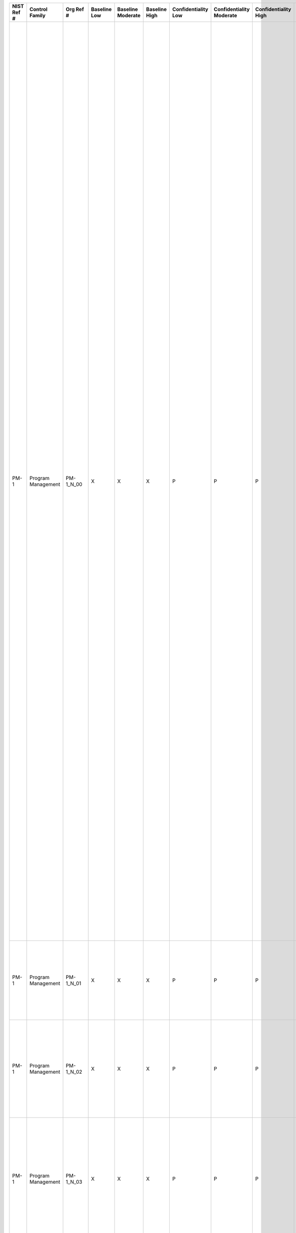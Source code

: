 +------------------+----------------------+-----------------+--------------------+-------------------------+---------------------+---------------------------+--------------------------------+----------------------------+---------------------+--------------------------+----------------------+------------------------+-----------------------------+-------------------------+--------------------------------------------+----------------------------------------------------+-----------------------------------------------------------------------------------------------------------------------------------------------------------------------------------------------------------------------------------------------------------------------+---------------------------------------------------------------------------------------------------------------------------------------------------------------------------------------------------------------------------------------------------------------------------------------------------------------------------------------------------------------------------------------------------------------------------------------------------------------------------------------------------------------------------------------------------------------------------------------------------------------------------------------------------------------------------------------------------------------------------------------------------------------------------------------------------------------------------------------------------------------------------------------------------------------------------------------------------------------------------------------------------------------------------------------------------------------------------------------------------------------------------------------------------------------------------------------------------------------------------------------------------------------------------------------------------------------------------------------------------------------------------------------------------------------------------------------------------------------------------------------------------------------------------------------------------+
| **NIST Ref #**   | **Control Family**   | **Org Ref #**   | **Baseline Low**   | **Baseline Moderate**   | **Baseline High**   | **Confidentiality Low**   | **Confidentiality Moderate**   | **Confidentiality High**   | **Integrity Low**   | **Integrity Moderate**   | **Integrity High**   | **Availability Low**   | **Availability Moderate**   | **Availability High**   | **References**                             | **Red Hat Response**                               | **Requirements**                                                                                                                                                                                                                                                      | **Supplemental Guidance**                                                                                                                                                                                                                                                                                                                                                                                                                                                                                                                                                                                                                                                                                                                                                                                                                                                                                                                                                                                                                                                                                                                                                                                                                                                                                                                                                                                                                                                                                                                         |
+------------------+----------------------+-----------------+--------------------+-------------------------+---------------------+---------------------------+--------------------------------+----------------------------+---------------------+--------------------------+----------------------+------------------------+-----------------------------+-------------------------+--------------------------------------------+----------------------------------------------------+-----------------------------------------------------------------------------------------------------------------------------------------------------------------------------------------------------------------------------------------------------------------------+---------------------------------------------------------------------------------------------------------------------------------------------------------------------------------------------------------------------------------------------------------------------------------------------------------------------------------------------------------------------------------------------------------------------------------------------------------------------------------------------------------------------------------------------------------------------------------------------------------------------------------------------------------------------------------------------------------------------------------------------------------------------------------------------------------------------------------------------------------------------------------------------------------------------------------------------------------------------------------------------------------------------------------------------------------------------------------------------------------------------------------------------------------------------------------------------------------------------------------------------------------------------------------------------------------------------------------------------------------------------------------------------------------------------------------------------------------------------------------------------------------------------------------------------------+
| PM-1             | Program Management   | PM-1\_N\_00     | X                  | X                       | X                   | P                         | P                              | P                          | P                   | P                        | P                    | P                      | P                           | P                       |                                            | Dependent on implementing organization / agency.   | INFORMATION SECURITY PROGRAM PLAN                                                                                                                                                                                                                                     | Information security program plans can be represented in single documents or compilations of documents at the discretion of organizations. The plans document the program management controls and organization-defined common controls. Information security program plans provide sufficient information about the program management controls/common controls (including specification of parameters for any assignment and selection statements either explicitly or by reference) to enable implementations that are unambiguously compliant with the intent of the plans and a determination of the risk to be incurred if the plans are implemented as intended.                                                                                                                                                                                                                                                                                                                                                                                                                                                                                                                                                                                                                                                                                                                                                                                                                                                                            |
|                  |                      |                 |                    |                         |                     |                           |                                |                            |                     |                          |                      |                        |                             |                         |                                            |                                                    | Control: The organization:                                                                                                                                                                                                                                            | The security plans for individual information systems and the organization-wide information security program plan together, provide complete coverage for all security controls employed within the organization. Common controls are documented in an appendix to the organization’s information security program plan unless the controls are included in a separate security plan for an information system (e.g., security controls employed as part of an intrusion detection system providing organization-wide boundary protection inherited by one or more organizational information systems). The organization-wide information security program plan will indicate which separate security plans contain descriptions of common controls.                                                                                                                                                                                                                                                                                                                                                                                                                                                                                                                                                                                                                                                                                                                                                                                              |
|                  |                      |                 |                    |                         |                     |                           |                                |                            |                     |                          |                      |                        |                             |                         |                                            |                                                    | a. Develops and disseminates an organization-wide information security program plan that:                                                                                                                                                                             | Organizations have the flexibility to describe common controls in a single document or in multiple documents. In the case of multiple documents, the documents describing common controls are included as attachments to the information security program plan. If the information security program plan contains multiple documents, the organization specifies in each document the organizational official or officials responsible for the development, implementation, assessment, authorization, and monitoring of the respective common controls. For example, the organization may require that the Facilities Management Office develop, implement, assess, authorize, and continuously monitor common physical and environmental protection controls from the PE family when such controls are not associated with a particular information system but instead, support multiple information systems. Related control: PM-8.                                                                                                                                                                                                                                                                                                                                                                                                                                                                                                                                                                                                            |
|                  |                      |                 |                    |                         |                     |                           |                                |                            |                     |                          |                      |                        |                             |                         |                                            |                                                    | 1. Provides an overview of the requirements for the security program and a description of the security program management controls and common controls in place or planned for meeting those requirements;                                                            |                                                                                                                                                                                                                                                                                                                                                                                                                                                                                                                                                                                                                                                                                                                                                                                                                                                                                                                                                                                                                                                                                                                                                                                                                                                                                                                                                                                                                                                                                                                                                   |
+------------------+----------------------+-----------------+--------------------+-------------------------+---------------------+---------------------------+--------------------------------+----------------------------+---------------------+--------------------------+----------------------+------------------------+-----------------------------+-------------------------+--------------------------------------------+----------------------------------------------------+-----------------------------------------------------------------------------------------------------------------------------------------------------------------------------------------------------------------------------------------------------------------------+---------------------------------------------------------------------------------------------------------------------------------------------------------------------------------------------------------------------------------------------------------------------------------------------------------------------------------------------------------------------------------------------------------------------------------------------------------------------------------------------------------------------------------------------------------------------------------------------------------------------------------------------------------------------------------------------------------------------------------------------------------------------------------------------------------------------------------------------------------------------------------------------------------------------------------------------------------------------------------------------------------------------------------------------------------------------------------------------------------------------------------------------------------------------------------------------------------------------------------------------------------------------------------------------------------------------------------------------------------------------------------------------------------------------------------------------------------------------------------------------------------------------------------------------------+
| PM-1             | Program Management   | PM-1\_N\_01     | X                  | X                       | X                   | P                         | P                              | P                          | P                   | P                        | P                    | P                      | P                           | P                       |                                            | Dependent on implementing organization / agency.   | 2. Includes the identification and assignment of roles, responsibilities, management commitment, coordination among organizational entities, and compliance;                                                                                                          |                                                                                                                                                                                                                                                                                                                                                                                                                                                                                                                                                                                                                                                                                                                                                                                                                                                                                                                                                                                                                                                                                                                                                                                                                                                                                                                                                                                                                                                                                                                                                   |
+------------------+----------------------+-----------------+--------------------+-------------------------+---------------------+---------------------------+--------------------------------+----------------------------+---------------------+--------------------------+----------------------+------------------------+-----------------------------+-------------------------+--------------------------------------------+----------------------------------------------------+-----------------------------------------------------------------------------------------------------------------------------------------------------------------------------------------------------------------------------------------------------------------------+---------------------------------------------------------------------------------------------------------------------------------------------------------------------------------------------------------------------------------------------------------------------------------------------------------------------------------------------------------------------------------------------------------------------------------------------------------------------------------------------------------------------------------------------------------------------------------------------------------------------------------------------------------------------------------------------------------------------------------------------------------------------------------------------------------------------------------------------------------------------------------------------------------------------------------------------------------------------------------------------------------------------------------------------------------------------------------------------------------------------------------------------------------------------------------------------------------------------------------------------------------------------------------------------------------------------------------------------------------------------------------------------------------------------------------------------------------------------------------------------------------------------------------------------------+
| PM-1             | Program Management   | PM-1\_N\_02     | X                  | X                       | X                   | P                         | P                              | P                          | P                   | P                        | P                    | P                      | P                           | P                       |                                            | Dependent on implementing organization / agency.   | 3. Reflects coordination among organizational entities responsible for the different aspects of information security (i.e., technical, physical, personnel, cyber-physical); and                                                                                      |                                                                                                                                                                                                                                                                                                                                                                                                                                                                                                                                                                                                                                                                                                                                                                                                                                                                                                                                                                                                                                                                                                                                                                                                                                                                                                                                                                                                                                                                                                                                                   |
+------------------+----------------------+-----------------+--------------------+-------------------------+---------------------+---------------------------+--------------------------------+----------------------------+---------------------+--------------------------+----------------------+------------------------+-----------------------------+-------------------------+--------------------------------------------+----------------------------------------------------+-----------------------------------------------------------------------------------------------------------------------------------------------------------------------------------------------------------------------------------------------------------------------+---------------------------------------------------------------------------------------------------------------------------------------------------------------------------------------------------------------------------------------------------------------------------------------------------------------------------------------------------------------------------------------------------------------------------------------------------------------------------------------------------------------------------------------------------------------------------------------------------------------------------------------------------------------------------------------------------------------------------------------------------------------------------------------------------------------------------------------------------------------------------------------------------------------------------------------------------------------------------------------------------------------------------------------------------------------------------------------------------------------------------------------------------------------------------------------------------------------------------------------------------------------------------------------------------------------------------------------------------------------------------------------------------------------------------------------------------------------------------------------------------------------------------------------------------+
| PM-1             | Program Management   | PM-1\_N\_03     | X                  | X                       | X                   | P                         | P                              | P                          | P                   | P                        | P                    | P                      | P                           | P                       |                                            | Dependent on implementing organization / agency.   | 4. Is approved by a senior official with responsibility and accountability for the risk being incurred to organizational operations (including mission, functions, image, and reputation), organizational assets, individuals, other organizations, and the Nation;   |                                                                                                                                                                                                                                                                                                                                                                                                                                                                                                                                                                                                                                                                                                                                                                                                                                                                                                                                                                                                                                                                                                                                                                                                                                                                                                                                                                                                                                                                                                                                                   |
+------------------+----------------------+-----------------+--------------------+-------------------------+---------------------+---------------------------+--------------------------------+----------------------------+---------------------+--------------------------+----------------------+------------------------+-----------------------------+-------------------------+--------------------------------------------+----------------------------------------------------+-----------------------------------------------------------------------------------------------------------------------------------------------------------------------------------------------------------------------------------------------------------------------+---------------------------------------------------------------------------------------------------------------------------------------------------------------------------------------------------------------------------------------------------------------------------------------------------------------------------------------------------------------------------------------------------------------------------------------------------------------------------------------------------------------------------------------------------------------------------------------------------------------------------------------------------------------------------------------------------------------------------------------------------------------------------------------------------------------------------------------------------------------------------------------------------------------------------------------------------------------------------------------------------------------------------------------------------------------------------------------------------------------------------------------------------------------------------------------------------------------------------------------------------------------------------------------------------------------------------------------------------------------------------------------------------------------------------------------------------------------------------------------------------------------------------------------------------+
| PM-1             | Program Management   | PM-1\_N\_04     | X                  | X                       | X                   | P                         | P                              | P                          | P                   | P                        | P                    | P                      | P                           | P                       |                                            | Dependent on implementing organization / agency.   | b. Reviews the organization-wide information security program plan [Assignment: organization-defined frequency];                                                                                                                                                      |                                                                                                                                                                                                                                                                                                                                                                                                                                                                                                                                                                                                                                                                                                                                                                                                                                                                                                                                                                                                                                                                                                                                                                                                                                                                                                                                                                                                                                                                                                                                                   |
+------------------+----------------------+-----------------+--------------------+-------------------------+---------------------+---------------------------+--------------------------------+----------------------------+---------------------+--------------------------+----------------------+------------------------+-----------------------------+-------------------------+--------------------------------------------+----------------------------------------------------+-----------------------------------------------------------------------------------------------------------------------------------------------------------------------------------------------------------------------------------------------------------------------+---------------------------------------------------------------------------------------------------------------------------------------------------------------------------------------------------------------------------------------------------------------------------------------------------------------------------------------------------------------------------------------------------------------------------------------------------------------------------------------------------------------------------------------------------------------------------------------------------------------------------------------------------------------------------------------------------------------------------------------------------------------------------------------------------------------------------------------------------------------------------------------------------------------------------------------------------------------------------------------------------------------------------------------------------------------------------------------------------------------------------------------------------------------------------------------------------------------------------------------------------------------------------------------------------------------------------------------------------------------------------------------------------------------------------------------------------------------------------------------------------------------------------------------------------+
| PM-1             | Program Management   | PM-1\_N\_05     | X                  | X                       | X                   | P                         | P                              | P                          | P                   | P                        | P                    | P                      | P                           | P                       |                                            | Dependent on implementing organization / agency.   | c. Updates the plan to address organizational changes and problems identified during plan implementation or security control assessments; and                                                                                                                         |                                                                                                                                                                                                                                                                                                                                                                                                                                                                                                                                                                                                                                                                                                                                                                                                                                                                                                                                                                                                                                                                                                                                                                                                                                                                                                                                                                                                                                                                                                                                                   |
+------------------+----------------------+-----------------+--------------------+-------------------------+---------------------+---------------------------+--------------------------------+----------------------------+---------------------+--------------------------+----------------------+------------------------+-----------------------------+-------------------------+--------------------------------------------+----------------------------------------------------+-----------------------------------------------------------------------------------------------------------------------------------------------------------------------------------------------------------------------------------------------------------------------+---------------------------------------------------------------------------------------------------------------------------------------------------------------------------------------------------------------------------------------------------------------------------------------------------------------------------------------------------------------------------------------------------------------------------------------------------------------------------------------------------------------------------------------------------------------------------------------------------------------------------------------------------------------------------------------------------------------------------------------------------------------------------------------------------------------------------------------------------------------------------------------------------------------------------------------------------------------------------------------------------------------------------------------------------------------------------------------------------------------------------------------------------------------------------------------------------------------------------------------------------------------------------------------------------------------------------------------------------------------------------------------------------------------------------------------------------------------------------------------------------------------------------------------------------+
| PM-1             | Program Management   | PM-1\_N\_06     | X                  | X                       | X                   | P                         | P                              | P                          | P                   | P                        | P                    | P                      | P                           | P                       |                                            | Dependent on implementing organization / agency.   | d. Protects the information security program plan from unauthorized disclosure and modification.                                                                                                                                                                      |                                                                                                                                                                                                                                                                                                                                                                                                                                                                                                                                                                                                                                                                                                                                                                                                                                                                                                                                                                                                                                                                                                                                                                                                                                                                                                                                                                                                                                                                                                                                                   |
+------------------+----------------------+-----------------+--------------------+-------------------------+---------------------+---------------------------+--------------------------------+----------------------------+---------------------+--------------------------+----------------------+------------------------+-----------------------------+-------------------------+--------------------------------------------+----------------------------------------------------+-----------------------------------------------------------------------------------------------------------------------------------------------------------------------------------------------------------------------------------------------------------------------+---------------------------------------------------------------------------------------------------------------------------------------------------------------------------------------------------------------------------------------------------------------------------------------------------------------------------------------------------------------------------------------------------------------------------------------------------------------------------------------------------------------------------------------------------------------------------------------------------------------------------------------------------------------------------------------------------------------------------------------------------------------------------------------------------------------------------------------------------------------------------------------------------------------------------------------------------------------------------------------------------------------------------------------------------------------------------------------------------------------------------------------------------------------------------------------------------------------------------------------------------------------------------------------------------------------------------------------------------------------------------------------------------------------------------------------------------------------------------------------------------------------------------------------------------+
| PM-2             | Program Management   | PM-2\_N\_00     | X                  | X                       | X                   | P                         | P                              | P                          | P                   | P                        | P                    | P                      | P                           | P                       |                                            | Dependent on implementing organization / agency.   | SENIOR INFORMATION SECURITY OFFICER                                                                                                                                                                                                                                   | The security officer described in this control is an organizational official. For a federal agency (as defined in applicable federal laws, Executive Orders, directives, policies, or regulations) this official is the Senior Agency Information Security Officer. Organizations may also refer to this official as the Senior Information Security Officer or Chief Information Security Officer.                                                                                                                                                                                                                                                                                                                                                                                                                                                                                                                                                                                                                                                                                                                                                                                                                                                                                                                                                                                                                                                                                                                                               |
|                  |                      |                 |                    |                         |                     |                           |                                |                            |                     |                          |                      |                        |                             |                         |                                            |                                                    | Control: The organization appoints a senior information security officer with the mission and resources to coordinate, develop, implement, and maintain an organization-wide information security program.                                                            |                                                                                                                                                                                                                                                                                                                                                                                                                                                                                                                                                                                                                                                                                                                                                                                                                                                                                                                                                                                                                                                                                                                                                                                                                                                                                                                                                                                                                                                                                                                                                   |
+------------------+----------------------+-----------------+--------------------+-------------------------+---------------------+---------------------------+--------------------------------+----------------------------+---------------------+--------------------------+----------------------+------------------------+-----------------------------+-------------------------+--------------------------------------------+----------------------------------------------------+-----------------------------------------------------------------------------------------------------------------------------------------------------------------------------------------------------------------------------------------------------------------------+---------------------------------------------------------------------------------------------------------------------------------------------------------------------------------------------------------------------------------------------------------------------------------------------------------------------------------------------------------------------------------------------------------------------------------------------------------------------------------------------------------------------------------------------------------------------------------------------------------------------------------------------------------------------------------------------------------------------------------------------------------------------------------------------------------------------------------------------------------------------------------------------------------------------------------------------------------------------------------------------------------------------------------------------------------------------------------------------------------------------------------------------------------------------------------------------------------------------------------------------------------------------------------------------------------------------------------------------------------------------------------------------------------------------------------------------------------------------------------------------------------------------------------------------------+
| PM-3             | Program Management   | PM-3\_N\_00     | X                  | X                       | X                   | P                         | P                              | P                          | P                   | P                        | P                    | P                      | P                           | P                       | SP 800-65;                                 | Dependent on implementing organization / agency.   | INFORMATION SECURITY RESOURCES                                                                                                                                                                                                                                        | Organizations consider establishing champions for information security efforts and as part of including the necessary resources, assign specialized expertise and resources as needed. Organizations may designate and empower an Investment Review Board (or similar group) to manage and provide oversight for the information security-related aspects of the capital planning and investment control process. Related controls: PM-4, SA-2.                                                                                                                                                                                                                                                                                                                                                                                                                                                                                                                                                                                                                                                                                                                                                                                                                                                                                                                                                                                                                                                                                                   |
|                  |                      |                 |                    |                         |                     |                           |                                |                            |                     |                          |                      |                        |                             |                         |                                            |                                                    | Control: The organization:                                                                                                                                                                                                                                            |                                                                                                                                                                                                                                                                                                                                                                                                                                                                                                                                                                                                                                                                                                                                                                                                                                                                                                                                                                                                                                                                                                                                                                                                                                                                                                                                                                                                                                                                                                                                                   |
|                  |                      |                 |                    |                         |                     |                           |                                |                            |                     |                          |                      |                        |                             |                         |                                            |                                                    | a. Ensures that all capital planning and investment requests include the resources needed to implement the information security program and documents all exceptions to this requirement;                                                                             |                                                                                                                                                                                                                                                                                                                                                                                                                                                                                                                                                                                                                                                                                                                                                                                                                                                                                                                                                                                                                                                                                                                                                                                                                                                                                                                                                                                                                                                                                                                                                   |
+------------------+----------------------+-----------------+--------------------+-------------------------+---------------------+---------------------------+--------------------------------+----------------------------+---------------------+--------------------------+----------------------+------------------------+-----------------------------+-------------------------+--------------------------------------------+----------------------------------------------------+-----------------------------------------------------------------------------------------------------------------------------------------------------------------------------------------------------------------------------------------------------------------------+---------------------------------------------------------------------------------------------------------------------------------------------------------------------------------------------------------------------------------------------------------------------------------------------------------------------------------------------------------------------------------------------------------------------------------------------------------------------------------------------------------------------------------------------------------------------------------------------------------------------------------------------------------------------------------------------------------------------------------------------------------------------------------------------------------------------------------------------------------------------------------------------------------------------------------------------------------------------------------------------------------------------------------------------------------------------------------------------------------------------------------------------------------------------------------------------------------------------------------------------------------------------------------------------------------------------------------------------------------------------------------------------------------------------------------------------------------------------------------------------------------------------------------------------------+
| PM-3             | Program Management   | PM-3\_N\_01     | X                  | X                       | X                   | P                         | P                              | P                          | P                   | P                        | P                    | P                      | P                           | P                       |                                            | Dependent on implementing organization / agency.   | b. Employs a business case/Exhibit 300/Exhibit 53 to record the resources required; and                                                                                                                                                                               |                                                                                                                                                                                                                                                                                                                                                                                                                                                                                                                                                                                                                                                                                                                                                                                                                                                                                                                                                                                                                                                                                                                                                                                                                                                                                                                                                                                                                                                                                                                                                   |
+------------------+----------------------+-----------------+--------------------+-------------------------+---------------------+---------------------------+--------------------------------+----------------------------+---------------------+--------------------------+----------------------+------------------------+-----------------------------+-------------------------+--------------------------------------------+----------------------------------------------------+-----------------------------------------------------------------------------------------------------------------------------------------------------------------------------------------------------------------------------------------------------------------------+---------------------------------------------------------------------------------------------------------------------------------------------------------------------------------------------------------------------------------------------------------------------------------------------------------------------------------------------------------------------------------------------------------------------------------------------------------------------------------------------------------------------------------------------------------------------------------------------------------------------------------------------------------------------------------------------------------------------------------------------------------------------------------------------------------------------------------------------------------------------------------------------------------------------------------------------------------------------------------------------------------------------------------------------------------------------------------------------------------------------------------------------------------------------------------------------------------------------------------------------------------------------------------------------------------------------------------------------------------------------------------------------------------------------------------------------------------------------------------------------------------------------------------------------------+
| PM-3             | Program Management   | PM-3\_N\_02     | X                  | X                       | X                   | P                         | P                              | P                          | P                   | P                        | P                    | P                      | P                           | P                       |                                            | Dependent on implementing organization / agency.   | c. Ensures that information security resources are available for expenditure as planned.                                                                                                                                                                              |                                                                                                                                                                                                                                                                                                                                                                                                                                                                                                                                                                                                                                                                                                                                                                                                                                                                                                                                                                                                                                                                                                                                                                                                                                                                                                                                                                                                                                                                                                                                                   |
+------------------+----------------------+-----------------+--------------------+-------------------------+---------------------+---------------------------+--------------------------------+----------------------------+---------------------+--------------------------+----------------------+------------------------+-----------------------------+-------------------------+--------------------------------------------+----------------------------------------------------+-----------------------------------------------------------------------------------------------------------------------------------------------------------------------------------------------------------------------------------------------------------------------+---------------------------------------------------------------------------------------------------------------------------------------------------------------------------------------------------------------------------------------------------------------------------------------------------------------------------------------------------------------------------------------------------------------------------------------------------------------------------------------------------------------------------------------------------------------------------------------------------------------------------------------------------------------------------------------------------------------------------------------------------------------------------------------------------------------------------------------------------------------------------------------------------------------------------------------------------------------------------------------------------------------------------------------------------------------------------------------------------------------------------------------------------------------------------------------------------------------------------------------------------------------------------------------------------------------------------------------------------------------------------------------------------------------------------------------------------------------------------------------------------------------------------------------------------+
| PM-4             | Program Management   | PM-4\_N\_00     | X                  | X                       | X                   | P                         | P                              | P                          | P                   | P                        | P                    | P                      | P                           | P                       | OMB M-02-01;                               | Dependent on implementing organization / agency.   | PLAN OF ACTION AND MILESTONES PROCESS                                                                                                                                                                                                                                 | The plan of action and milestones is a key document in the information security program and is subject to federal reporting requirements established by OMB. With the increasing emphasis on organization-wide risk management across all three tiers in the risk management hierarchy (i.e., organization, mission/business process, and information system), organizations view plans of action and milestones from an organizational perspective, prioritizing risk response actions and ensuring consistency with the goals and objectives of the organization. Plan of action and milestones updates are based on findings from security control assessments and continuous monitoring activities. OMB FISMA reporting guidance contains instructions regarding organizational plans of action and milestones. Related control: CA-5.                                                                                                                                                                                                                                                                                                                                                                                                                                                                                                                                                                                                                                                                                                        |
|                  |                      |                 |                    |                         |                     |                           |                                |                            |                     |                          |                      |                        |                             |                         | SP 800-37;                                 |                                                    | Control: The organization:                                                                                                                                                                                                                                            |                                                                                                                                                                                                                                                                                                                                                                                                                                                                                                                                                                                                                                                                                                                                                                                                                                                                                                                                                                                                                                                                                                                                                                                                                                                                                                                                                                                                                                                                                                                                                   |
|                  |                      |                 |                    |                         |                     |                           |                                |                            |                     |                          |                      |                        |                             |                         |                                            |                                                    | a. Implements a process for ensuring that plans of action and milestones for the security program and associated organizational information systems:                                                                                                                  |                                                                                                                                                                                                                                                                                                                                                                                                                                                                                                                                                                                                                                                                                                                                                                                                                                                                                                                                                                                                                                                                                                                                                                                                                                                                                                                                                                                                                                                                                                                                                   |
|                  |                      |                 |                    |                         |                     |                           |                                |                            |                     |                          |                      |                        |                             |                         |                                            |                                                    | 1. Are developed and maintained;                                                                                                                                                                                                                                      |                                                                                                                                                                                                                                                                                                                                                                                                                                                                                                                                                                                                                                                                                                                                                                                                                                                                                                                                                                                                                                                                                                                                                                                                                                                                                                                                                                                                                                                                                                                                                   |
+------------------+----------------------+-----------------+--------------------+-------------------------+---------------------+---------------------------+--------------------------------+----------------------------+---------------------+--------------------------+----------------------+------------------------+-----------------------------+-------------------------+--------------------------------------------+----------------------------------------------------+-----------------------------------------------------------------------------------------------------------------------------------------------------------------------------------------------------------------------------------------------------------------------+---------------------------------------------------------------------------------------------------------------------------------------------------------------------------------------------------------------------------------------------------------------------------------------------------------------------------------------------------------------------------------------------------------------------------------------------------------------------------------------------------------------------------------------------------------------------------------------------------------------------------------------------------------------------------------------------------------------------------------------------------------------------------------------------------------------------------------------------------------------------------------------------------------------------------------------------------------------------------------------------------------------------------------------------------------------------------------------------------------------------------------------------------------------------------------------------------------------------------------------------------------------------------------------------------------------------------------------------------------------------------------------------------------------------------------------------------------------------------------------------------------------------------------------------------+
| PM-4             | Program Management   | PM-4\_N\_01     | X                  | X                       | X                   | P                         | P                              | P                          | P                   | P                        | P                    | P                      | P                           | P                       |                                            | Dependent on implementing organization / agency.   | 2. Document the remedial information security actions to adequately respond to risk to organizational operations and assets, individuals, other organizations, and the Nation; and                                                                                    |                                                                                                                                                                                                                                                                                                                                                                                                                                                                                                                                                                                                                                                                                                                                                                                                                                                                                                                                                                                                                                                                                                                                                                                                                                                                                                                                                                                                                                                                                                                                                   |
+------------------+----------------------+-----------------+--------------------+-------------------------+---------------------+---------------------------+--------------------------------+----------------------------+---------------------+--------------------------+----------------------+------------------------+-----------------------------+-------------------------+--------------------------------------------+----------------------------------------------------+-----------------------------------------------------------------------------------------------------------------------------------------------------------------------------------------------------------------------------------------------------------------------+---------------------------------------------------------------------------------------------------------------------------------------------------------------------------------------------------------------------------------------------------------------------------------------------------------------------------------------------------------------------------------------------------------------------------------------------------------------------------------------------------------------------------------------------------------------------------------------------------------------------------------------------------------------------------------------------------------------------------------------------------------------------------------------------------------------------------------------------------------------------------------------------------------------------------------------------------------------------------------------------------------------------------------------------------------------------------------------------------------------------------------------------------------------------------------------------------------------------------------------------------------------------------------------------------------------------------------------------------------------------------------------------------------------------------------------------------------------------------------------------------------------------------------------------------+
| PM-4             | Program Management   | PM-4\_N\_02     | X                  | X                       | X                   | P                         | P                              | P                          | P                   | P                        | P                    | P                      | P                           | P                       |                                            | Dependent on implementing organization / agency.   | 3. Are reported in accordance with OMB FISMA reporting requirements.                                                                                                                                                                                                  |                                                                                                                                                                                                                                                                                                                                                                                                                                                                                                                                                                                                                                                                                                                                                                                                                                                                                                                                                                                                                                                                                                                                                                                                                                                                                                                                                                                                                                                                                                                                                   |
+------------------+----------------------+-----------------+--------------------+-------------------------+---------------------+---------------------------+--------------------------------+----------------------------+---------------------+--------------------------+----------------------+------------------------+-----------------------------+-------------------------+--------------------------------------------+----------------------------------------------------+-----------------------------------------------------------------------------------------------------------------------------------------------------------------------------------------------------------------------------------------------------------------------+---------------------------------------------------------------------------------------------------------------------------------------------------------------------------------------------------------------------------------------------------------------------------------------------------------------------------------------------------------------------------------------------------------------------------------------------------------------------------------------------------------------------------------------------------------------------------------------------------------------------------------------------------------------------------------------------------------------------------------------------------------------------------------------------------------------------------------------------------------------------------------------------------------------------------------------------------------------------------------------------------------------------------------------------------------------------------------------------------------------------------------------------------------------------------------------------------------------------------------------------------------------------------------------------------------------------------------------------------------------------------------------------------------------------------------------------------------------------------------------------------------------------------------------------------+
| PM-4             | Program Management   | PM-4\_N\_03     | X                  | X                       | X                   | P                         | P                              | P                          | P                   | P                        | P                    | P                      | P                           | P                       |                                            | Dependent on implementing organization / agency.   | b. Reviews plans of action and milestones for consistency with the organizational risk management strategy and organization-wide priorities for risk response actions.                                                                                                |                                                                                                                                                                                                                                                                                                                                                                                                                                                                                                                                                                                                                                                                                                                                                                                                                                                                                                                                                                                                                                                                                                                                                                                                                                                                                                                                                                                                                                                                                                                                                   |
+------------------+----------------------+-----------------+--------------------+-------------------------+---------------------+---------------------------+--------------------------------+----------------------------+---------------------+--------------------------+----------------------+------------------------+-----------------------------+-------------------------+--------------------------------------------+----------------------------------------------------+-----------------------------------------------------------------------------------------------------------------------------------------------------------------------------------------------------------------------------------------------------------------------+---------------------------------------------------------------------------------------------------------------------------------------------------------------------------------------------------------------------------------------------------------------------------------------------------------------------------------------------------------------------------------------------------------------------------------------------------------------------------------------------------------------------------------------------------------------------------------------------------------------------------------------------------------------------------------------------------------------------------------------------------------------------------------------------------------------------------------------------------------------------------------------------------------------------------------------------------------------------------------------------------------------------------------------------------------------------------------------------------------------------------------------------------------------------------------------------------------------------------------------------------------------------------------------------------------------------------------------------------------------------------------------------------------------------------------------------------------------------------------------------------------------------------------------------------+
| PM-5             | Program Management   | PM-5\_N\_00     | X                  | X                       | X                   | P                         | P                              | P                          | P                   | P                        | P                    | P                      | P                           | P                       | Web: www.omb.gov;                          | Dependent on implementing organization / agency.   | INFORMATION SYSTEM INVENTORY                                                                                                                                                                                                                                          | This control addresses the inventory requirements in FISMA. OMB provides guidance on developing information systems inventories and associated reporting requirements. For specific information system inventory reporting requirements, organizations consult OMB annual FISMA reporting guidance.                                                                                                                                                                                                                                                                                                                                                                                                                                                                                                                                                                                                                                                                                                                                                                                                                                                                                                                                                                                                                                                                                                                                                                                                                                               |
|                  |                      |                 |                    |                         |                     |                           |                                |                            |                     |                          |                      |                        |                             |                         |                                            |                                                    | Control: The organization develops and maintains an inventory of its information systems.                                                                                                                                                                             |                                                                                                                                                                                                                                                                                                                                                                                                                                                                                                                                                                                                                                                                                                                                                                                                                                                                                                                                                                                                                                                                                                                                                                                                                                                                                                                                                                                                                                                                                                                                                   |
+------------------+----------------------+-----------------+--------------------+-------------------------+---------------------+---------------------------+--------------------------------+----------------------------+---------------------+--------------------------+----------------------+------------------------+-----------------------------+-------------------------+--------------------------------------------+----------------------------------------------------+-----------------------------------------------------------------------------------------------------------------------------------------------------------------------------------------------------------------------------------------------------------------------+---------------------------------------------------------------------------------------------------------------------------------------------------------------------------------------------------------------------------------------------------------------------------------------------------------------------------------------------------------------------------------------------------------------------------------------------------------------------------------------------------------------------------------------------------------------------------------------------------------------------------------------------------------------------------------------------------------------------------------------------------------------------------------------------------------------------------------------------------------------------------------------------------------------------------------------------------------------------------------------------------------------------------------------------------------------------------------------------------------------------------------------------------------------------------------------------------------------------------------------------------------------------------------------------------------------------------------------------------------------------------------------------------------------------------------------------------------------------------------------------------------------------------------------------------+
| PM-6             | Program Management   | PM-6\_N\_00     | X                  | X                       | X                   | P                         | P                              | P                          | P                   | P                        | P                    | P                      | P                           | P                       | SP 800-55;                                 | Dependent on implementing organization / agency.   | INFORMATION SECURITY MEASURES OF PERFORMANCE                                                                                                                                                                                                                          | Measures of performance are outcome-based metrics used by an organization to measure the effectiveness or efficiency of the information security program and the security controls employed in support of the program.                                                                                                                                                                                                                                                                                                                                                                                                                                                                                                                                                                                                                                                                                                                                                                                                                                                                                                                                                                                                                                                                                                                                                                                                                                                                                                                            |
|                  |                      |                 |                    |                         |                     |                           |                                |                            |                     |                          |                      |                        |                             |                         |                                            |                                                    | Control: The organization develops, monitors, and reports on the results of information security measures of performance.                                                                                                                                             |                                                                                                                                                                                                                                                                                                                                                                                                                                                                                                                                                                                                                                                                                                                                                                                                                                                                                                                                                                                                                                                                                                                                                                                                                                                                                                                                                                                                                                                                                                                                                   |
+------------------+----------------------+-----------------+--------------------+-------------------------+---------------------+---------------------------+--------------------------------+----------------------------+---------------------+--------------------------+----------------------+------------------------+-----------------------------+-------------------------+--------------------------------------------+----------------------------------------------------+-----------------------------------------------------------------------------------------------------------------------------------------------------------------------------------------------------------------------------------------------------------------------+---------------------------------------------------------------------------------------------------------------------------------------------------------------------------------------------------------------------------------------------------------------------------------------------------------------------------------------------------------------------------------------------------------------------------------------------------------------------------------------------------------------------------------------------------------------------------------------------------------------------------------------------------------------------------------------------------------------------------------------------------------------------------------------------------------------------------------------------------------------------------------------------------------------------------------------------------------------------------------------------------------------------------------------------------------------------------------------------------------------------------------------------------------------------------------------------------------------------------------------------------------------------------------------------------------------------------------------------------------------------------------------------------------------------------------------------------------------------------------------------------------------------------------------------------+
| PM-7             | Program Management   | PM-7\_N\_00     | X                  | X                       | X                   | P                         | P                              | P                          | P                   | P                        | P                    | P                      | P                           | P                       | SP 800-39;                                 | Dependent on implementing organization / agency.   | ENTERPRISE ARCHITECTURE                                                                                                                                                                                                                                               | The enterprise architecture developed by the organization is aligned with the Federal Enterprise Architecture. The integration of information security requirements and associated security controls into the organization’s enterprise architecture helps to ensure that security considerations are addressed by organizations early in the system development life cycle and are directly and explicitly related to the organization’s mission/business processes. This process of security requirements integration also embeds into the enterprise architecture, an integral information security architecture consistent with organizational risk management and information security strategies. For PM-7, the information security architecture is developed at a system-of-systems level (organization-wide), representing all of the organizational information systems. For PL-8, the information security architecture is developed at a level representing an individual information system but at the same time, is consistent with the information security architecture defined for the organization. Security requirements and security control integration are most effectively accomplished through the application of the Risk Management Framework and supporting security standards and guidelines. The Federal Segment Architecture Methodology provides guidance on integrating information security requirements and security controls into enterprise architectures. Related controls: PL-2, PL-8, PM-11, RA-2, SA-3.   |
|                  |                      |                 |                    |                         |                     |                           |                                |                            |                     |                          |                      |                        |                             |                         | Web: www.fsam.gov;                         |                                                    | Control: The organization develops an enterprise architecture with consideration for information security and the resulting risk to organizational operations, organizational assets, individuals, other organizations, and the Nation.                               |                                                                                                                                                                                                                                                                                                                                                                                                                                                                                                                                                                                                                                                                                                                                                                                                                                                                                                                                                                                                                                                                                                                                                                                                                                                                                                                                                                                                                                                                                                                                                   |
+------------------+----------------------+-----------------+--------------------+-------------------------+---------------------+---------------------------+--------------------------------+----------------------------+---------------------+--------------------------+----------------------+------------------------+-----------------------------+-------------------------+--------------------------------------------+----------------------------------------------------+-----------------------------------------------------------------------------------------------------------------------------------------------------------------------------------------------------------------------------------------------------------------------+---------------------------------------------------------------------------------------------------------------------------------------------------------------------------------------------------------------------------------------------------------------------------------------------------------------------------------------------------------------------------------------------------------------------------------------------------------------------------------------------------------------------------------------------------------------------------------------------------------------------------------------------------------------------------------------------------------------------------------------------------------------------------------------------------------------------------------------------------------------------------------------------------------------------------------------------------------------------------------------------------------------------------------------------------------------------------------------------------------------------------------------------------------------------------------------------------------------------------------------------------------------------------------------------------------------------------------------------------------------------------------------------------------------------------------------------------------------------------------------------------------------------------------------------------+
| PM-8             | Program Management   | PM-8\_N\_00     | X                  | X                       | X                   | P                         | P                              | P                          | P                   | P                        | P                    | P                      | P                           | P                       | HSPD 7;                                    | Dependent on implementing organization / agency.   | CRITICAL INFRASTRUCTURE PLAN                                                                                                                                                                                                                                          | Protection strategies are based on the prioritization of critical assets and resources. The requirement and guidance for defining critical infrastructure and key resources and for preparing an associated critical infrastructure protection plan are found in applicable federal laws, Executive Orders, directives, policies, regulations, standards, and guidance. Related controls: PM-1, PM-9, PM-11, RA-3.                                                                                                                                                                                                                                                                                                                                                                                                                                                                                                                                                                                                                                                                                                                                                                                                                                                                                                                                                                                                                                                                                                                                |
|                  |                      |                 |                    |                         |                     |                           |                                |                            |                     |                          |                      |                        |                             |                         | National Infrastructure Protection Plan;   |                                                    | Control: The organization addresses information security issues in the development, documentation, and updating of a critical infrastructure and key resources protection plan.                                                                                       |                                                                                                                                                                                                                                                                                                                                                                                                                                                                                                                                                                                                                                                                                                                                                                                                                                                                                                                                                                                                                                                                                                                                                                                                                                                                                                                                                                                                                                                                                                                                                   |
+------------------+----------------------+-----------------+--------------------+-------------------------+---------------------+---------------------------+--------------------------------+----------------------------+---------------------+--------------------------+----------------------+------------------------+-----------------------------+-------------------------+--------------------------------------------+----------------------------------------------------+-----------------------------------------------------------------------------------------------------------------------------------------------------------------------------------------------------------------------------------------------------------------------+---------------------------------------------------------------------------------------------------------------------------------------------------------------------------------------------------------------------------------------------------------------------------------------------------------------------------------------------------------------------------------------------------------------------------------------------------------------------------------------------------------------------------------------------------------------------------------------------------------------------------------------------------------------------------------------------------------------------------------------------------------------------------------------------------------------------------------------------------------------------------------------------------------------------------------------------------------------------------------------------------------------------------------------------------------------------------------------------------------------------------------------------------------------------------------------------------------------------------------------------------------------------------------------------------------------------------------------------------------------------------------------------------------------------------------------------------------------------------------------------------------------------------------------------------+
| PM-9             | Program Management   | PM-9\_N\_00     | X                  | X                       | X                   | P                         | P                              | P                          | P                   | P                        | P                    | P                      | P                           | P                       | SP 800-30;                                 | Dependent on implementing organization / agency.   | RISK MANAGEMENT STRATEGY                                                                                                                                                                                                                                              | An organization-wide risk management strategy includes, for example, an unambiguous expression of the risk tolerance for the organization, acceptable risk assessment methodologies, risk mitigation strategies, a process for consistently evaluating risk across the organization with respect to the organization’s risk tolerance, and approaches for monitoring risk over time. The use of a risk executive function can facilitate consistent, organization-wide application of the risk management strategy. The organization-wide risk management strategy can be informed by risk-related inputs from other sources both internal and external to the organization to ensure the strategy is both broad-based and comprehensive. Related control: RA-3.                                                                                                                                                                                                                                                                                                                                                                                                                                                                                                                                                                                                                                                                                                                                                                                  |
|                  |                      |                 |                    |                         |                     |                           |                                |                            |                     |                          |                      |                        |                             |                         | SP 800-39;                                 |                                                    | Control: The organization:                                                                                                                                                                                                                                            |                                                                                                                                                                                                                                                                                                                                                                                                                                                                                                                                                                                                                                                                                                                                                                                                                                                                                                                                                                                                                                                                                                                                                                                                                                                                                                                                                                                                                                                                                                                                                   |
|                  |                      |                 |                    |                         |                     |                           |                                |                            |                     |                          |                      |                        |                             |                         |                                            |                                                    | a. Develops a comprehensive strategy to manage risk to organizational operations and assets, individuals, other organizations, and the Nation associated with the operation and use of information systems;                                                           |                                                                                                                                                                                                                                                                                                                                                                                                                                                                                                                                                                                                                                                                                                                                                                                                                                                                                                                                                                                                                                                                                                                                                                                                                                                                                                                                                                                                                                                                                                                                                   |
+------------------+----------------------+-----------------+--------------------+-------------------------+---------------------+---------------------------+--------------------------------+----------------------------+---------------------+--------------------------+----------------------+------------------------+-----------------------------+-------------------------+--------------------------------------------+----------------------------------------------------+-----------------------------------------------------------------------------------------------------------------------------------------------------------------------------------------------------------------------------------------------------------------------+---------------------------------------------------------------------------------------------------------------------------------------------------------------------------------------------------------------------------------------------------------------------------------------------------------------------------------------------------------------------------------------------------------------------------------------------------------------------------------------------------------------------------------------------------------------------------------------------------------------------------------------------------------------------------------------------------------------------------------------------------------------------------------------------------------------------------------------------------------------------------------------------------------------------------------------------------------------------------------------------------------------------------------------------------------------------------------------------------------------------------------------------------------------------------------------------------------------------------------------------------------------------------------------------------------------------------------------------------------------------------------------------------------------------------------------------------------------------------------------------------------------------------------------------------+
| PM-9             | Program Management   | PM-9\_N\_01     | X                  | X                       | X                   | P                         | P                              | P                          | P                   | P                        | P                    | P                      | P                           | P                       |                                            | Dependent on implementing organization / agency.   | b. Implements the risk management strategy consistently across the organization; and                                                                                                                                                                                  |                                                                                                                                                                                                                                                                                                                                                                                                                                                                                                                                                                                                                                                                                                                                                                                                                                                                                                                                                                                                                                                                                                                                                                                                                                                                                                                                                                                                                                                                                                                                                   |
+------------------+----------------------+-----------------+--------------------+-------------------------+---------------------+---------------------------+--------------------------------+----------------------------+---------------------+--------------------------+----------------------+------------------------+-----------------------------+-------------------------+--------------------------------------------+----------------------------------------------------+-----------------------------------------------------------------------------------------------------------------------------------------------------------------------------------------------------------------------------------------------------------------------+---------------------------------------------------------------------------------------------------------------------------------------------------------------------------------------------------------------------------------------------------------------------------------------------------------------------------------------------------------------------------------------------------------------------------------------------------------------------------------------------------------------------------------------------------------------------------------------------------------------------------------------------------------------------------------------------------------------------------------------------------------------------------------------------------------------------------------------------------------------------------------------------------------------------------------------------------------------------------------------------------------------------------------------------------------------------------------------------------------------------------------------------------------------------------------------------------------------------------------------------------------------------------------------------------------------------------------------------------------------------------------------------------------------------------------------------------------------------------------------------------------------------------------------------------+
| PM-9             | Program Management   | PM-9\_N\_02     | X                  | X                       | X                   | P                         | P                              | P                          | P                   | P                        | P                    | P                      | P                           | P                       |                                            | Dependent on implementing organization / agency.   | c. Reviews and updates the risk management strategy [Assignment: organization-defined frequency] or as required, to address organizational changes.                                                                                                                   |                                                                                                                                                                                                                                                                                                                                                                                                                                                                                                                                                                                                                                                                                                                                                                                                                                                                                                                                                                                                                                                                                                                                                                                                                                                                                                                                                                                                                                                                                                                                                   |
+------------------+----------------------+-----------------+--------------------+-------------------------+---------------------+---------------------------+--------------------------------+----------------------------+---------------------+--------------------------+----------------------+------------------------+-----------------------------+-------------------------+--------------------------------------------+----------------------------------------------------+-----------------------------------------------------------------------------------------------------------------------------------------------------------------------------------------------------------------------------------------------------------------------+---------------------------------------------------------------------------------------------------------------------------------------------------------------------------------------------------------------------------------------------------------------------------------------------------------------------------------------------------------------------------------------------------------------------------------------------------------------------------------------------------------------------------------------------------------------------------------------------------------------------------------------------------------------------------------------------------------------------------------------------------------------------------------------------------------------------------------------------------------------------------------------------------------------------------------------------------------------------------------------------------------------------------------------------------------------------------------------------------------------------------------------------------------------------------------------------------------------------------------------------------------------------------------------------------------------------------------------------------------------------------------------------------------------------------------------------------------------------------------------------------------------------------------------------------+
| PM-10            | Program Management   | PM-10\_N\_00    | X                  | X                       | X                   | P                         | P                              | P                          | P                   | P                        | P                    | P                      | P                           | P                       | SP 800-37;                                 | Dependent on implementing organization / agency.   | SECURITY AUTHORIZATION PROCESS                                                                                                                                                                                                                                        | Security authorization processes for information systems and environments of operation require the implementation of an organization-wide risk management process, a Risk Management Framework, and associated security standards and guidelines. Specific roles within the risk management process include an organizational risk executive (function) and designated authorizing officials for each organizational information system and common control provider. Security authorization processes are integrated with organizational continuous monitoring processes to facilitate ongoing understanding and acceptance of risk to organizational operations and assets, individuals, other organizations, and the Nation. Related control: CA-6.                                                                                                                                                                                                                                                                                                                                                                                                                                                                                                                                                                                                                                                                                                                                                                                             |
|                  |                      |                 |                    |                         |                     |                           |                                |                            |                     |                          |                      |                        |                             |                         | SP 800-39;                                 |                                                    | Control: The organization:                                                                                                                                                                                                                                            |                                                                                                                                                                                                                                                                                                                                                                                                                                                                                                                                                                                                                                                                                                                                                                                                                                                                                                                                                                                                                                                                                                                                                                                                                                                                                                                                                                                                                                                                                                                                                   |
|                  |                      |                 |                    |                         |                     |                           |                                |                            |                     |                          |                      |                        |                             |                         |                                            |                                                    | a. Manages (i.e., documents, tracks, and reports) the security state of organizational information systems and the environments in which those systems operate through security authorization processes;                                                              |                                                                                                                                                                                                                                                                                                                                                                                                                                                                                                                                                                                                                                                                                                                                                                                                                                                                                                                                                                                                                                                                                                                                                                                                                                                                                                                                                                                                                                                                                                                                                   |
+------------------+----------------------+-----------------+--------------------+-------------------------+---------------------+---------------------------+--------------------------------+----------------------------+---------------------+--------------------------+----------------------+------------------------+-----------------------------+-------------------------+--------------------------------------------+----------------------------------------------------+-----------------------------------------------------------------------------------------------------------------------------------------------------------------------------------------------------------------------------------------------------------------------+---------------------------------------------------------------------------------------------------------------------------------------------------------------------------------------------------------------------------------------------------------------------------------------------------------------------------------------------------------------------------------------------------------------------------------------------------------------------------------------------------------------------------------------------------------------------------------------------------------------------------------------------------------------------------------------------------------------------------------------------------------------------------------------------------------------------------------------------------------------------------------------------------------------------------------------------------------------------------------------------------------------------------------------------------------------------------------------------------------------------------------------------------------------------------------------------------------------------------------------------------------------------------------------------------------------------------------------------------------------------------------------------------------------------------------------------------------------------------------------------------------------------------------------------------+
| PM-10            | Program Management   | PM-10\_N\_01    | X                  | X                       | X                   | P                         | P                              | P                          | P                   | P                        | P                    | P                      | P                           | P                       |                                            | Dependent on implementing organization / agency.   | b. Designates individuals to fulfill specific roles and responsibilities within the organizational risk management process; and                                                                                                                                       |                                                                                                                                                                                                                                                                                                                                                                                                                                                                                                                                                                                                                                                                                                                                                                                                                                                                                                                                                                                                                                                                                                                                                                                                                                                                                                                                                                                                                                                                                                                                                   |
+------------------+----------------------+-----------------+--------------------+-------------------------+---------------------+---------------------------+--------------------------------+----------------------------+---------------------+--------------------------+----------------------+------------------------+-----------------------------+-------------------------+--------------------------------------------+----------------------------------------------------+-----------------------------------------------------------------------------------------------------------------------------------------------------------------------------------------------------------------------------------------------------------------------+---------------------------------------------------------------------------------------------------------------------------------------------------------------------------------------------------------------------------------------------------------------------------------------------------------------------------------------------------------------------------------------------------------------------------------------------------------------------------------------------------------------------------------------------------------------------------------------------------------------------------------------------------------------------------------------------------------------------------------------------------------------------------------------------------------------------------------------------------------------------------------------------------------------------------------------------------------------------------------------------------------------------------------------------------------------------------------------------------------------------------------------------------------------------------------------------------------------------------------------------------------------------------------------------------------------------------------------------------------------------------------------------------------------------------------------------------------------------------------------------------------------------------------------------------+
| PM-10            | Program Management   | PM-10\_N\_02    | X                  | X                       | X                   | P                         | P                              | P                          | P                   | P                        | P                    | P                      | P                           | P                       |                                            | Dependent on implementing organization / agency.   | c. Fully integrates the security authorization processes into an organization-wide risk management program.                                                                                                                                                           |                                                                                                                                                                                                                                                                                                                                                                                                                                                                                                                                                                                                                                                                                                                                                                                                                                                                                                                                                                                                                                                                                                                                                                                                                                                                                                                                                                                                                                                                                                                                                   |
+------------------+----------------------+-----------------+--------------------+-------------------------+---------------------+---------------------------+--------------------------------+----------------------------+---------------------+--------------------------+----------------------+------------------------+-----------------------------+-------------------------+--------------------------------------------+----------------------------------------------------+-----------------------------------------------------------------------------------------------------------------------------------------------------------------------------------------------------------------------------------------------------------------------+---------------------------------------------------------------------------------------------------------------------------------------------------------------------------------------------------------------------------------------------------------------------------------------------------------------------------------------------------------------------------------------------------------------------------------------------------------------------------------------------------------------------------------------------------------------------------------------------------------------------------------------------------------------------------------------------------------------------------------------------------------------------------------------------------------------------------------------------------------------------------------------------------------------------------------------------------------------------------------------------------------------------------------------------------------------------------------------------------------------------------------------------------------------------------------------------------------------------------------------------------------------------------------------------------------------------------------------------------------------------------------------------------------------------------------------------------------------------------------------------------------------------------------------------------+
| PM-11            | Program Management   | PM-11\_N\_00    | X                  | X                       | X                   | P                         | P                              | P                          | P                   | P                        | P                    | P                      | P                           | P                       | FIPS Pub 199;                              | Dependent on implementing organization / agency.   | MISSION/BUSINESS PROCESS DEFINITION                                                                                                                                                                                                                                   | Information protection needs are technology-independent, required capabilities to counter threats to organizations, individuals, or the Nation through the compromise of information (i.e., loss of confidentiality, integrity, or availability). Information protection needs are derived from the mission/business needs defined by the organization, the mission/business processes selected to meet the stated needs, and the organizational risk management strategy. Information protection needs determine the required security controls for the organization and the associated information systems supporting the mission/business processes. Inherent in defining an organization’s information protection needs is an understanding of the level of adverse impact that could result if a compromise of information occurs. The security categorization process is used to make such potential impact determinations. Mission/business process definitions and associated information protection requirements are documented by the organization in accordance with organizational policy and procedure. Related controls: PM-7, PM-8, RA-2.                                                                                                                                                                                                                                                                                                                                                                                          |
|                  |                      |                 |                    |                         |                     |                           |                                |                            |                     |                          |                      |                        |                             |                         | SP 800-60;                                 |                                                    | Control: The organization:                                                                                                                                                                                                                                            |                                                                                                                                                                                                                                                                                                                                                                                                                                                                                                                                                                                                                                                                                                                                                                                                                                                                                                                                                                                                                                                                                                                                                                                                                                                                                                                                                                                                                                                                                                                                                   |
|                  |                      |                 |                    |                         |                     |                           |                                |                            |                     |                          |                      |                        |                             |                         |                                            |                                                    | a. Defines mission/business processes with consideration for information security and the resulting risk to organizational operations, organizational assets, individuals, other organizations, and the Nation; and                                                   |                                                                                                                                                                                                                                                                                                                                                                                                                                                                                                                                                                                                                                                                                                                                                                                                                                                                                                                                                                                                                                                                                                                                                                                                                                                                                                                                                                                                                                                                                                                                                   |
+------------------+----------------------+-----------------+--------------------+-------------------------+---------------------+---------------------------+--------------------------------+----------------------------+---------------------+--------------------------+----------------------+------------------------+-----------------------------+-------------------------+--------------------------------------------+----------------------------------------------------+-----------------------------------------------------------------------------------------------------------------------------------------------------------------------------------------------------------------------------------------------------------------------+---------------------------------------------------------------------------------------------------------------------------------------------------------------------------------------------------------------------------------------------------------------------------------------------------------------------------------------------------------------------------------------------------------------------------------------------------------------------------------------------------------------------------------------------------------------------------------------------------------------------------------------------------------------------------------------------------------------------------------------------------------------------------------------------------------------------------------------------------------------------------------------------------------------------------------------------------------------------------------------------------------------------------------------------------------------------------------------------------------------------------------------------------------------------------------------------------------------------------------------------------------------------------------------------------------------------------------------------------------------------------------------------------------------------------------------------------------------------------------------------------------------------------------------------------+
| PM-11            | Program Management   | PM-11\_N\_01    | X                  | X                       | X                   | P                         | P                              | P                          | P                   | P                        | P                    | P                      | P                           | P                       |                                            | Dependent on implementing organization / agency.   | b. Determines information protection needs arising from the defined mission/business processes and revises the processes as necessary, until achievable protection needs are obtained.                                                                                |                                                                                                                                                                                                                                                                                                                                                                                                                                                                                                                                                                                                                                                                                                                                                                                                                                                                                                                                                                                                                                                                                                                                                                                                                                                                                                                                                                                                                                                                                                                                                   |
+------------------+----------------------+-----------------+--------------------+-------------------------+---------------------+---------------------------+--------------------------------+----------------------------+---------------------+--------------------------+----------------------+------------------------+-----------------------------+-------------------------+--------------------------------------------+----------------------------------------------------+-----------------------------------------------------------------------------------------------------------------------------------------------------------------------------------------------------------------------------------------------------------------------+---------------------------------------------------------------------------------------------------------------------------------------------------------------------------------------------------------------------------------------------------------------------------------------------------------------------------------------------------------------------------------------------------------------------------------------------------------------------------------------------------------------------------------------------------------------------------------------------------------------------------------------------------------------------------------------------------------------------------------------------------------------------------------------------------------------------------------------------------------------------------------------------------------------------------------------------------------------------------------------------------------------------------------------------------------------------------------------------------------------------------------------------------------------------------------------------------------------------------------------------------------------------------------------------------------------------------------------------------------------------------------------------------------------------------------------------------------------------------------------------------------------------------------------------------+
| PM-12            | Program Management   | PM-12\_N\_00    | X                  | X                       | X                   | P                         | P                              | P                          | P                   | P                        | P                    | P                      | P                           | P                       | EO 13587;                                  | Dependent on implementing organization / agency.   | INSIDER THREAT PROGRAM                                                                                                                                                                                                                                                | Organizations handling classified information are required, under Executive Order 13587 and the National Policy on Insider Threat, to establish insider threat programs. The standards and guidelines that apply to insider threat programs in classified environments can also be employed effectively to improve the security of Controlled Unclassified Information in non-national security systems. Insider threat programs include security controls to detect and prevent malicious insider activity through the centralized integration and analysis of both technical and non-technical information to identify potential insider threat concerns. A senior organizational official is designated by the department/agency head as the responsible individual to implement and provide oversight for the program. In addition to the centralized integration and analysis capability, insider threat programs as a minimum, prepare department/agency insider threat policies and implementation plans, conduct host-based user monitoring of individual employee activities on government-owned classified computers, provide insider threat awareness training to employees, receive access to information from all offices within the department/agency (e.g., human resources, legal, physical security, personnel security, information technology, information system security, and law enforcement) for insider threat analysis, and conduct self-assessments of department/agency insider threat posture.                        |
|                  |                      |                 |                    |                         |                     |                           |                                |                            |                     |                          |                      |                        |                             |                         |                                            |                                                    | Control: The organization implements an insider threat program that includes a cross-discipline insider threat incident handling team.                                                                                                                                | Insider threat programs can leverage the existence of incident handling teams organizations may already have in place, such as computer security incident response teams. Human resources records are especially important in this effort, as there is compelling evidence to show that some types of insider crimes are often preceded by nontechnical behaviors in the workplace (e.g., ongoing patterns of disgruntled behavior and conflicts with coworkers and other colleagues). These precursors can better inform and guide organizational officials in more focused, targeted monitoring efforts. The participation of a legal team is important to ensure that all monitoring activities are performed in accordance with appropriate legislation, directives, regulations, policies, standards, and guidelines. Related controls: AC-6, AT-2, AU-6, AU-7- AU-10, AU-12, AU-13, CA-7, IA-4, IR-4, MP-7, PE-2, PS-3, PS-4, PS-5, PS-8, SC-7, SC-38, SI-4, PM-1, PM-14.                                                                                                                                                                                                                                                                                                                                                                                                                                                                                                                                                                   |
+------------------+----------------------+-----------------+--------------------+-------------------------+---------------------+---------------------------+--------------------------------+----------------------------+---------------------+--------------------------+----------------------+------------------------+-----------------------------+-------------------------+--------------------------------------------+----------------------------------------------------+-----------------------------------------------------------------------------------------------------------------------------------------------------------------------------------------------------------------------------------------------------------------------+---------------------------------------------------------------------------------------------------------------------------------------------------------------------------------------------------------------------------------------------------------------------------------------------------------------------------------------------------------------------------------------------------------------------------------------------------------------------------------------------------------------------------------------------------------------------------------------------------------------------------------------------------------------------------------------------------------------------------------------------------------------------------------------------------------------------------------------------------------------------------------------------------------------------------------------------------------------------------------------------------------------------------------------------------------------------------------------------------------------------------------------------------------------------------------------------------------------------------------------------------------------------------------------------------------------------------------------------------------------------------------------------------------------------------------------------------------------------------------------------------------------------------------------------------+
| PM-13            | Program Management   | PM-13\_N\_00    | X                  | X                       | X                   | P                         | P                              | P                          | P                   | P                        | P                    | P                      | P                           | P                       |                                            | Dependent on implementing organization / agency.   | INFORMATION SECURITY WORKFORCE                                                                                                                                                                                                                                        | Information security workforce development and improvement programs include, for example: (i) defining the knowledge and skill levels needed to perform information security duties and tasks; (ii) developing role-based training programs for individuals assigned information security roles and responsibilities; and (iii) providing standards for measuring and building individual qualifications for incumbents and applicants for information security-related positions. Such workforce programs can also include associated information security career paths to encourage: (i) information security professionals to advance in the field and fill positions with greater responsibility; and (ii) organizations to fill information security-related positions with qualified personnel. Information security workforce development and improvement programs are complementary to organizational security awareness and training programs. Information security workforce development and improvement programs focus on developing and institutionalizing core information security capabilities of selected personnel needed to protect organizational operations, assets, and individuals. Related controls: AT-2, AT-3.                                                                                                                                                                                                                                                                                                           |
|                  |                      |                 |                    |                         |                     |                           |                                |                            |                     |                          |                      |                        |                             |                         |                                            |                                                    | Control: The organization establishes an information security workforce development and improvement program.                                                                                                                                                          |                                                                                                                                                                                                                                                                                                                                                                                                                                                                                                                                                                                                                                                                                                                                                                                                                                                                                                                                                                                                                                                                                                                                                                                                                                                                                                                                                                                                                                                                                                                                                   |
+------------------+----------------------+-----------------+--------------------+-------------------------+---------------------+---------------------------+--------------------------------+----------------------------+---------------------+--------------------------+----------------------+------------------------+-----------------------------+-------------------------+--------------------------------------------+----------------------------------------------------+-----------------------------------------------------------------------------------------------------------------------------------------------------------------------------------------------------------------------------------------------------------------------+---------------------------------------------------------------------------------------------------------------------------------------------------------------------------------------------------------------------------------------------------------------------------------------------------------------------------------------------------------------------------------------------------------------------------------------------------------------------------------------------------------------------------------------------------------------------------------------------------------------------------------------------------------------------------------------------------------------------------------------------------------------------------------------------------------------------------------------------------------------------------------------------------------------------------------------------------------------------------------------------------------------------------------------------------------------------------------------------------------------------------------------------------------------------------------------------------------------------------------------------------------------------------------------------------------------------------------------------------------------------------------------------------------------------------------------------------------------------------------------------------------------------------------------------------+
| PM-14            | Program Management   | PM-14\_N\_00    | X                  | X                       | X                   | P                         | P                              | P                          | P                   | P                        | P                    | P                      | P                           | P                       | SP 800-16;                                 | Dependent on implementing organization / agency.   | TESTING, TRAINING, AND MONITORING                                                                                                                                                                                                                                     | This control ensures that organizations provide oversight for the security testing, training, and monitoring activities conducted organization-wide and that those activities are coordinated. With the importance of continuous monitoring programs, the implementation of information security across the three tiers of the risk management hierarchy, and the widespread use of common controls, organizations coordinate and consolidate the testing and monitoring activities that are routinely conducted as part of ongoing organizational assessments supporting a variety of security controls. Security training activities, while typically focused on individual information systems and specific roles, also necessitate coordination across all organizational elements. Testing, training, and monitoring plans and activities are informed by current threat and vulnerability assessments. Related controls: AT-3, CA-7, CP-4, IR-3, SI-4.                                                                                                                                                                                                                                                                                                                                                                                                                                                                                                                                                                                      |
|                  |                      |                 |                    |                         |                     |                           |                                |                            |                     |                          |                      |                        |                             |                         | SP 800-37;                                 |                                                    | Control: The organization:                                                                                                                                                                                                                                            |                                                                                                                                                                                                                                                                                                                                                                                                                                                                                                                                                                                                                                                                                                                                                                                                                                                                                                                                                                                                                                                                                                                                                                                                                                                                                                                                                                                                                                                                                                                                                   |
|                  |                      |                 |                    |                         |                     |                           |                                |                            |                     |                          |                      |                        |                             |                         | SP 800-53A;                                |                                                    | a. Implements a process for ensuring that organizational plans for conducting security testing, training, and monitoring activities associated with organizational information systems:                                                                               |                                                                                                                                                                                                                                                                                                                                                                                                                                                                                                                                                                                                                                                                                                                                                                                                                                                                                                                                                                                                                                                                                                                                                                                                                                                                                                                                                                                                                                                                                                                                                   |
|                  |                      |                 |                    |                         |                     |                           |                                |                            |                     |                          |                      |                        |                             |                         | SP 800-137;                                |                                                    | 1. Are developed and maintained; and                                                                                                                                                                                                                                  |                                                                                                                                                                                                                                                                                                                                                                                                                                                                                                                                                                                                                                                                                                                                                                                                                                                                                                                                                                                                                                                                                                                                                                                                                                                                                                                                                                                                                                                                                                                                                   |
+------------------+----------------------+-----------------+--------------------+-------------------------+---------------------+---------------------------+--------------------------------+----------------------------+---------------------+--------------------------+----------------------+------------------------+-----------------------------+-------------------------+--------------------------------------------+----------------------------------------------------+-----------------------------------------------------------------------------------------------------------------------------------------------------------------------------------------------------------------------------------------------------------------------+---------------------------------------------------------------------------------------------------------------------------------------------------------------------------------------------------------------------------------------------------------------------------------------------------------------------------------------------------------------------------------------------------------------------------------------------------------------------------------------------------------------------------------------------------------------------------------------------------------------------------------------------------------------------------------------------------------------------------------------------------------------------------------------------------------------------------------------------------------------------------------------------------------------------------------------------------------------------------------------------------------------------------------------------------------------------------------------------------------------------------------------------------------------------------------------------------------------------------------------------------------------------------------------------------------------------------------------------------------------------------------------------------------------------------------------------------------------------------------------------------------------------------------------------------+
| PM-14            | Program Management   | PM-14\_N\_01    | X                  | X                       | X                   | P                         | P                              | P                          | P                   | P                        | P                    | P                      | P                           | P                       |                                            | Dependent on implementing organization / agency.   | 2. Continue to be executed in a timely manner;                                                                                                                                                                                                                        |                                                                                                                                                                                                                                                                                                                                                                                                                                                                                                                                                                                                                                                                                                                                                                                                                                                                                                                                                                                                                                                                                                                                                                                                                                                                                                                                                                                                                                                                                                                                                   |
+------------------+----------------------+-----------------+--------------------+-------------------------+---------------------+---------------------------+--------------------------------+----------------------------+---------------------+--------------------------+----------------------+------------------------+-----------------------------+-------------------------+--------------------------------------------+----------------------------------------------------+-----------------------------------------------------------------------------------------------------------------------------------------------------------------------------------------------------------------------------------------------------------------------+---------------------------------------------------------------------------------------------------------------------------------------------------------------------------------------------------------------------------------------------------------------------------------------------------------------------------------------------------------------------------------------------------------------------------------------------------------------------------------------------------------------------------------------------------------------------------------------------------------------------------------------------------------------------------------------------------------------------------------------------------------------------------------------------------------------------------------------------------------------------------------------------------------------------------------------------------------------------------------------------------------------------------------------------------------------------------------------------------------------------------------------------------------------------------------------------------------------------------------------------------------------------------------------------------------------------------------------------------------------------------------------------------------------------------------------------------------------------------------------------------------------------------------------------------+
| PM-14            | Program Management   | PM-14\_N\_02    | X                  | X                       | X                   | P                         | P                              | P                          | P                   | P                        | P                    | P                      | P                           | P                       |                                            | Dependent on implementing organization / agency.   | b. Reviews testing, training, and monitoring plans for consistency with the organizational risk management strategy and organization-wide priorities for risk response actions.                                                                                       |                                                                                                                                                                                                                                                                                                                                                                                                                                                                                                                                                                                                                                                                                                                                                                                                                                                                                                                                                                                                                                                                                                                                                                                                                                                                                                                                                                                                                                                                                                                                                   |
+------------------+----------------------+-----------------+--------------------+-------------------------+---------------------+---------------------------+--------------------------------+----------------------------+---------------------+--------------------------+----------------------+------------------------+-----------------------------+-------------------------+--------------------------------------------+----------------------------------------------------+-----------------------------------------------------------------------------------------------------------------------------------------------------------------------------------------------------------------------------------------------------------------------+---------------------------------------------------------------------------------------------------------------------------------------------------------------------------------------------------------------------------------------------------------------------------------------------------------------------------------------------------------------------------------------------------------------------------------------------------------------------------------------------------------------------------------------------------------------------------------------------------------------------------------------------------------------------------------------------------------------------------------------------------------------------------------------------------------------------------------------------------------------------------------------------------------------------------------------------------------------------------------------------------------------------------------------------------------------------------------------------------------------------------------------------------------------------------------------------------------------------------------------------------------------------------------------------------------------------------------------------------------------------------------------------------------------------------------------------------------------------------------------------------------------------------------------------------+
| PM-15            | Program Management   | PM-15\_N\_00    | X                  | X                       | X                   | P                         | P                              | P                          | P                   | P                        | P                    | P                      | P                           | P                       |                                            | Dependent on implementing organization / agency.   | CONTACTS WITH SECURITY GROUPS AND ASSOCIATIONS                                                                                                                                                                                                                        | Ongoing contact with security groups and associations is of paramount importance in an environment of rapidly changing technologies and threats. Security groups and associations include, for example, special interest groups, forums, professional associations, news groups, and/or peer groups of security professionals in similar organizations. Organizations select groups and associations based on organizational missions/business functions. Organizations share threat, vulnerability, and incident information consistent with applicable federal laws, Executive Orders, directives, policies, regulations, standards, and guidance. Related control: SI-5.                                                                                                                                                                                                                                                                                                                                                                                                                                                                                                                                                                                                                                                                                                                                                                                                                                                                       |
|                  |                      |                 |                    |                         |                     |                           |                                |                            |                     |                          |                      |                        |                             |                         |                                            |                                                    | Control: The organization establishes and institutionalizes contact with selected groups and associations within the security community:                                                                                                                              |                                                                                                                                                                                                                                                                                                                                                                                                                                                                                                                                                                                                                                                                                                                                                                                                                                                                                                                                                                                                                                                                                                                                                                                                                                                                                                                                                                                                                                                                                                                                                   |
|                  |                      |                 |                    |                         |                     |                           |                                |                            |                     |                          |                      |                        |                             |                         |                                            |                                                    | a. To facilitate ongoing security education and training for organizational personnel;                                                                                                                                                                                |                                                                                                                                                                                                                                                                                                                                                                                                                                                                                                                                                                                                                                                                                                                                                                                                                                                                                                                                                                                                                                                                                                                                                                                                                                                                                                                                                                                                                                                                                                                                                   |
+------------------+----------------------+-----------------+--------------------+-------------------------+---------------------+---------------------------+--------------------------------+----------------------------+---------------------+--------------------------+----------------------+------------------------+-----------------------------+-------------------------+--------------------------------------------+----------------------------------------------------+-----------------------------------------------------------------------------------------------------------------------------------------------------------------------------------------------------------------------------------------------------------------------+---------------------------------------------------------------------------------------------------------------------------------------------------------------------------------------------------------------------------------------------------------------------------------------------------------------------------------------------------------------------------------------------------------------------------------------------------------------------------------------------------------------------------------------------------------------------------------------------------------------------------------------------------------------------------------------------------------------------------------------------------------------------------------------------------------------------------------------------------------------------------------------------------------------------------------------------------------------------------------------------------------------------------------------------------------------------------------------------------------------------------------------------------------------------------------------------------------------------------------------------------------------------------------------------------------------------------------------------------------------------------------------------------------------------------------------------------------------------------------------------------------------------------------------------------+
| PM-15            | Program Management   | PM-15\_N\_01    | X                  | X                       | X                   | P                         | P                              | P                          | P                   | P                        | P                    | P                      | P                           | P                       |                                            | Dependent on implementing organization / agency.   | b. To maintain currency with recommended security practices, techniques, and technologies; and                                                                                                                                                                        |                                                                                                                                                                                                                                                                                                                                                                                                                                                                                                                                                                                                                                                                                                                                                                                                                                                                                                                                                                                                                                                                                                                                                                                                                                                                                                                                                                                                                                                                                                                                                   |
+------------------+----------------------+-----------------+--------------------+-------------------------+---------------------+---------------------------+--------------------------------+----------------------------+---------------------+--------------------------+----------------------+------------------------+-----------------------------+-------------------------+--------------------------------------------+----------------------------------------------------+-----------------------------------------------------------------------------------------------------------------------------------------------------------------------------------------------------------------------------------------------------------------------+---------------------------------------------------------------------------------------------------------------------------------------------------------------------------------------------------------------------------------------------------------------------------------------------------------------------------------------------------------------------------------------------------------------------------------------------------------------------------------------------------------------------------------------------------------------------------------------------------------------------------------------------------------------------------------------------------------------------------------------------------------------------------------------------------------------------------------------------------------------------------------------------------------------------------------------------------------------------------------------------------------------------------------------------------------------------------------------------------------------------------------------------------------------------------------------------------------------------------------------------------------------------------------------------------------------------------------------------------------------------------------------------------------------------------------------------------------------------------------------------------------------------------------------------------+
| PM-15            | Program Management   | PM-15\_N\_02    | X                  | X                       | X                   | P                         | P                              | P                          | P                   | P                        | P                    | P                      | P                           | P                       |                                            | Dependent on implementing organization / agency.   | c. To share current security-related information including threats, vulnerabilities, and incidents.                                                                                                                                                                   |                                                                                                                                                                                                                                                                                                                                                                                                                                                                                                                                                                                                                                                                                                                                                                                                                                                                                                                                                                                                                                                                                                                                                                                                                                                                                                                                                                                                                                                                                                                                                   |
+------------------+----------------------+-----------------+--------------------+-------------------------+---------------------+---------------------------+--------------------------------+----------------------------+---------------------+--------------------------+----------------------+------------------------+-----------------------------+-------------------------+--------------------------------------------+----------------------------------------------------+-----------------------------------------------------------------------------------------------------------------------------------------------------------------------------------------------------------------------------------------------------------------------+---------------------------------------------------------------------------------------------------------------------------------------------------------------------------------------------------------------------------------------------------------------------------------------------------------------------------------------------------------------------------------------------------------------------------------------------------------------------------------------------------------------------------------------------------------------------------------------------------------------------------------------------------------------------------------------------------------------------------------------------------------------------------------------------------------------------------------------------------------------------------------------------------------------------------------------------------------------------------------------------------------------------------------------------------------------------------------------------------------------------------------------------------------------------------------------------------------------------------------------------------------------------------------------------------------------------------------------------------------------------------------------------------------------------------------------------------------------------------------------------------------------------------------------------------+
| PM-16            | Program Management   | PM-16\_N\_00    | X                  | X                       | X                   | P                         | P                              | P                          | P                   | P                        | P                    | P                      | P                           | P                       |                                            | Dependent on implementing organization / agency.   | THREAT AWARENESS PROGRAM                                                                                                                                                                                                                                              | Because of the constantly changing and increasing sophistication of adversaries, especially the advanced persistent threat (APT), it is becoming more likely that adversaries may successfully breach or compromise organizational information systems. One of the best techniques to address this concern is for organizations to share threat information. This can include, for example, sharing threat events (i.e., tactics, techniques, and procedures) that organizations have experienced, mitigations that organizations have found are effective against certain types of threats, threat intelligence (i.e., indications and warnings about threats that are likely to occur). Threat information sharing may be bilateral (e.g., government-commercial cooperatives, government-government cooperatives), or multilateral (e.g., organizations taking part in threat-sharing consortia). Threat information may be highly sensitive requiring special agreements and protection, or less sensitive and freely shared. Related controls: PM-12, PM-16.                                                                                                                                                                                                                                                                                                                                                                                                                                                                                 |
|                  |                      |                 |                    |                         |                     |                           |                                |                            |                     |                          |                      |                        |                             |                         |                                            |                                                    | Control: The organization implements a threat awareness program that includes a cross-organization information-sharing capability.                                                                                                                                    |                                                                                                                                                                                                                                                                                                                                                                                                                                                                                                                                                                                                                                                                                                                                                                                                                                                                                                                                                                                                                                                                                                                                                                                                                                                                                                                                                                                                                                                                                                                                                   |
+------------------+----------------------+-----------------+--------------------+-------------------------+---------------------+---------------------------+--------------------------------+----------------------------+---------------------+--------------------------+----------------------+------------------------+-----------------------------+-------------------------+--------------------------------------------+----------------------------------------------------+-----------------------------------------------------------------------------------------------------------------------------------------------------------------------------------------------------------------------------------------------------------------------+---------------------------------------------------------------------------------------------------------------------------------------------------------------------------------------------------------------------------------------------------------------------------------------------------------------------------------------------------------------------------------------------------------------------------------------------------------------------------------------------------------------------------------------------------------------------------------------------------------------------------------------------------------------------------------------------------------------------------------------------------------------------------------------------------------------------------------------------------------------------------------------------------------------------------------------------------------------------------------------------------------------------------------------------------------------------------------------------------------------------------------------------------------------------------------------------------------------------------------------------------------------------------------------------------------------------------------------------------------------------------------------------------------------------------------------------------------------------------------------------------------------------------------------------------+
